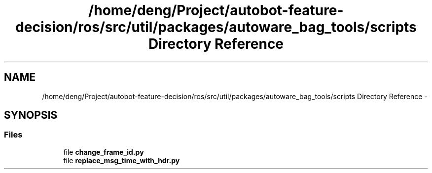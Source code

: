 .TH "/home/deng/Project/autobot-feature-decision/ros/src/util/packages/autoware_bag_tools/scripts Directory Reference" 3 "Fri May 22 2020" "Autoware_Doxygen" \" -*- nroff -*-
.ad l
.nh
.SH NAME
/home/deng/Project/autobot-feature-decision/ros/src/util/packages/autoware_bag_tools/scripts Directory Reference \- 
.SH SYNOPSIS
.br
.PP
.SS "Files"

.in +1c
.ti -1c
.RI "file \fBchange_frame_id\&.py\fP"
.br
.ti -1c
.RI "file \fBreplace_msg_time_with_hdr\&.py\fP"
.br
.in -1c
